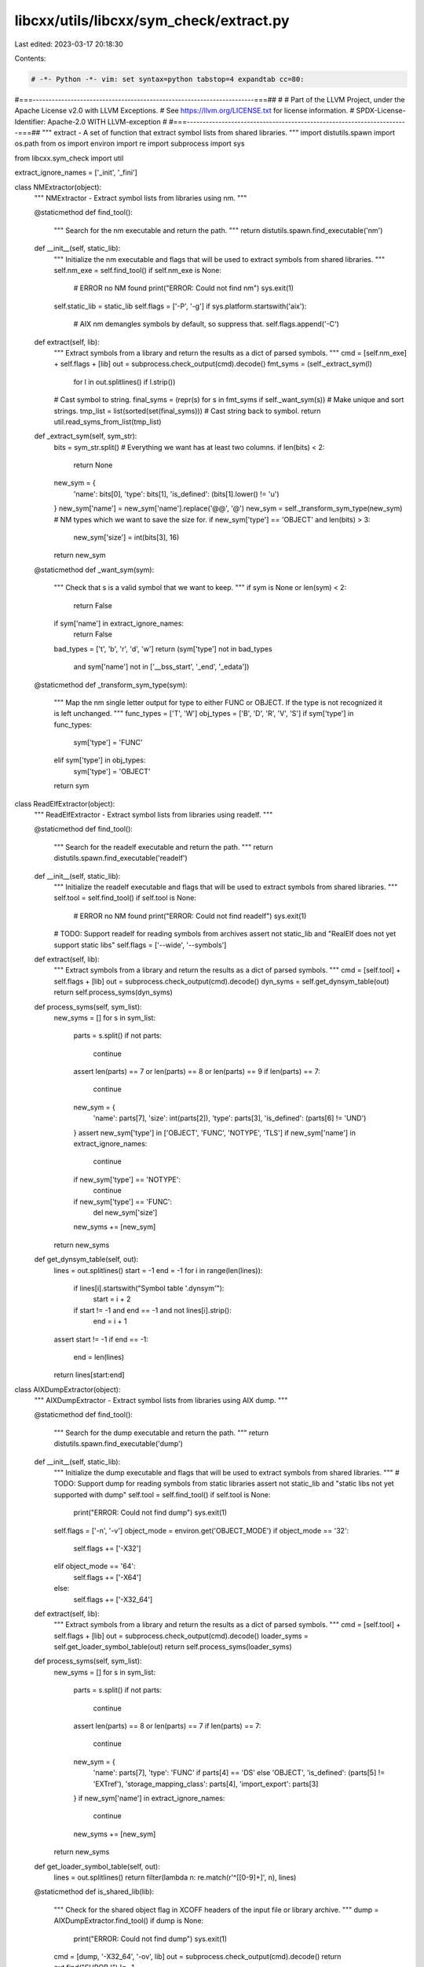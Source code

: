 libcxx/utils/libcxx/sym_check/extract.py
========================================

Last edited: 2023-03-17 20:18:30

Contents:

.. code-block:: py

    # -*- Python -*- vim: set syntax=python tabstop=4 expandtab cc=80:
#===----------------------------------------------------------------------===##
#
# Part of the LLVM Project, under the Apache License v2.0 with LLVM Exceptions.
# See https://llvm.org/LICENSE.txt for license information.
# SPDX-License-Identifier: Apache-2.0 WITH LLVM-exception
#
#===----------------------------------------------------------------------===##
"""
extract - A set of function that extract symbol lists from shared libraries.
"""
import distutils.spawn
import os.path
from os import environ
import re
import subprocess
import sys

from libcxx.sym_check import util

extract_ignore_names = ['_init', '_fini']

class NMExtractor(object):
    """
    NMExtractor - Extract symbol lists from libraries using nm.
    """

    @staticmethod
    def find_tool():
        """
        Search for the nm executable and return the path.
        """
        return distutils.spawn.find_executable('nm')

    def __init__(self, static_lib):
        """
        Initialize the nm executable and flags that will be used to extract
        symbols from shared libraries.
        """
        self.nm_exe = self.find_tool()
        if self.nm_exe is None:
            # ERROR no NM found
            print("ERROR: Could not find nm")
            sys.exit(1)
        self.static_lib = static_lib
        self.flags = ['-P', '-g']
        if sys.platform.startswith('aix'):
            # AIX nm demangles symbols by default, so suppress that.
            self.flags.append('-C')


    def extract(self, lib):
        """
        Extract symbols from a library and return the results as a dict of
        parsed symbols.
        """
        cmd = [self.nm_exe] + self.flags + [lib]
        out = subprocess.check_output(cmd).decode()
        fmt_syms = (self._extract_sym(l)
                    for l in out.splitlines() if l.strip())
        # Cast symbol to string.
        final_syms = (repr(s) for s in fmt_syms if self._want_sym(s))
        # Make unique and sort strings.
        tmp_list = list(sorted(set(final_syms)))
        # Cast string back to symbol.
        return util.read_syms_from_list(tmp_list)

    def _extract_sym(self, sym_str):
        bits = sym_str.split()
        # Everything we want has at least two columns.
        if len(bits) < 2:
            return None
        new_sym = {
            'name': bits[0],
            'type': bits[1],
            'is_defined': (bits[1].lower() != 'u')
        }
        new_sym['name'] = new_sym['name'].replace('@@', '@')
        new_sym = self._transform_sym_type(new_sym)
        # NM types which we want to save the size for.
        if new_sym['type'] == 'OBJECT' and len(bits) > 3:
            new_sym['size'] = int(bits[3], 16)
        return new_sym

    @staticmethod
    def _want_sym(sym):
        """
        Check that s is a valid symbol that we want to keep.
        """
        if sym is None or len(sym) < 2:
            return False
        if sym['name'] in extract_ignore_names:
            return False
        bad_types = ['t', 'b', 'r', 'd', 'w']
        return (sym['type'] not in bad_types
                and sym['name'] not in ['__bss_start', '_end', '_edata'])

    @staticmethod
    def _transform_sym_type(sym):
        """
        Map the nm single letter output for type to either FUNC or OBJECT.
        If the type is not recognized it is left unchanged.
        """
        func_types = ['T', 'W']
        obj_types = ['B', 'D', 'R', 'V', 'S']
        if sym['type'] in func_types:
            sym['type'] = 'FUNC'
        elif sym['type'] in obj_types:
            sym['type'] = 'OBJECT'
        return sym

class ReadElfExtractor(object):
    """
    ReadElfExtractor - Extract symbol lists from libraries using readelf.
    """

    @staticmethod
    def find_tool():
        """
        Search for the readelf executable and return the path.
        """
        return distutils.spawn.find_executable('readelf')

    def __init__(self, static_lib):
        """
        Initialize the readelf executable and flags that will be used to
        extract symbols from shared libraries.
        """
        self.tool = self.find_tool()
        if self.tool is None:
            # ERROR no NM found
            print("ERROR: Could not find readelf")
            sys.exit(1)
        # TODO: Support readelf for reading symbols from archives
        assert not static_lib and "RealElf does not yet support static libs"
        self.flags = ['--wide', '--symbols']

    def extract(self, lib):
        """
        Extract symbols from a library and return the results as a dict of
        parsed symbols.
        """
        cmd = [self.tool] + self.flags + [lib]
        out = subprocess.check_output(cmd).decode()
        dyn_syms = self.get_dynsym_table(out)
        return self.process_syms(dyn_syms)

    def process_syms(self, sym_list):
        new_syms = []
        for s in sym_list:
            parts = s.split()
            if not parts:
                continue
            assert len(parts) == 7 or len(parts) == 8 or len(parts) == 9
            if len(parts) == 7:
                continue
            new_sym = {
                'name': parts[7],
                'size': int(parts[2]),
                'type': parts[3],
                'is_defined': (parts[6] != 'UND')
            }
            assert new_sym['type'] in ['OBJECT', 'FUNC', 'NOTYPE', 'TLS']
            if new_sym['name'] in extract_ignore_names:
                continue
            if new_sym['type'] == 'NOTYPE':
                continue
            if new_sym['type'] == 'FUNC':
                del new_sym['size']
            new_syms += [new_sym]
        return new_syms

    def get_dynsym_table(self, out):
        lines = out.splitlines()
        start = -1
        end = -1
        for i in range(len(lines)):
            if lines[i].startswith("Symbol table '.dynsym'"):
                start = i + 2
            if start != -1 and end == -1 and not lines[i].strip():
                end = i + 1
        assert start != -1
        if end == -1:
            end = len(lines)
        return lines[start:end]

class AIXDumpExtractor(object):
     """
     AIXDumpExtractor - Extract symbol lists from libraries using AIX dump.
     """

     @staticmethod
     def find_tool():
         """
         Search for the dump executable and return the path.
         """
         return distutils.spawn.find_executable('dump')

     def __init__(self, static_lib):
         """
         Initialize the dump executable and flags that will be used to
         extract symbols from shared libraries.
         """
         # TODO: Support dump for reading symbols from static libraries
         assert not static_lib and "static libs not yet supported with dump"
         self.tool = self.find_tool()
         if self.tool is None:
             print("ERROR: Could not find dump")
             sys.exit(1)
         self.flags = ['-n', '-v']
         object_mode = environ.get('OBJECT_MODE')
         if object_mode == '32':
             self.flags += ['-X32']
         elif object_mode == '64':
             self.flags += ['-X64']
         else:
             self.flags += ['-X32_64']

     def extract(self, lib):
         """
         Extract symbols from a library and return the results as a dict of
         parsed symbols.
         """
         cmd = [self.tool] + self.flags + [lib]
         out = subprocess.check_output(cmd).decode()
         loader_syms = self.get_loader_symbol_table(out)
         return self.process_syms(loader_syms)

     def process_syms(self, sym_list):
         new_syms = []
         for s in sym_list:
             parts = s.split()
             if not parts:
                 continue
             assert len(parts) == 8 or len(parts) == 7
             if len(parts) == 7:
                 continue
             new_sym = {
                 'name': parts[7],
                 'type': 'FUNC' if parts[4] == 'DS' else 'OBJECT',
                 'is_defined': (parts[5] != 'EXTref'),
                 'storage_mapping_class': parts[4],
                 'import_export': parts[3]
             }
             if new_sym['name'] in extract_ignore_names:
                 continue
             new_syms += [new_sym]
         return new_syms

     def get_loader_symbol_table(self, out):
         lines = out.splitlines()
         return filter(lambda n: re.match(r'^\[[0-9]+\]', n), lines)

     @staticmethod
     def is_shared_lib(lib):
         """
         Check for the shared object flag in XCOFF headers of the input file or
         library archive.
         """
         dump = AIXDumpExtractor.find_tool()
         if dump is None:
             print("ERROR: Could not find dump")
             sys.exit(1)
         cmd = [dump, '-X32_64', '-ov', lib]
         out = subprocess.check_output(cmd).decode()
         return out.find("SHROBJ") != -1


def is_static_library(lib_file):
     """
     Determine if a given library is static or shared.
     """
     if sys.platform.startswith('aix'):
         # An AIX library could be both, but for simplicity assume it isn't.
         return not AIXDumpExtractor.is_shared_lib(lib_file)
     else:
         _, ext = os.path.splitext(lib_file)
         return ext == '.a'

def extract_symbols(lib_file, static_lib=None):
    """
    Extract and return a list of symbols extracted from a static or dynamic
    library. The symbols are extracted using dump, nm or readelf. They are
    then filtered and formated. Finally the symbols are made unique.
    """
    if static_lib is None:
        static_lib = is_static_library(lib_file)
    if sys.platform.startswith('aix'):
        extractor = AIXDumpExtractor(static_lib=static_lib)
    elif ReadElfExtractor.find_tool() and not static_lib:
        extractor = ReadElfExtractor(static_lib=static_lib)
    else:
        extractor = NMExtractor(static_lib=static_lib)
    return extractor.extract(lib_file)


